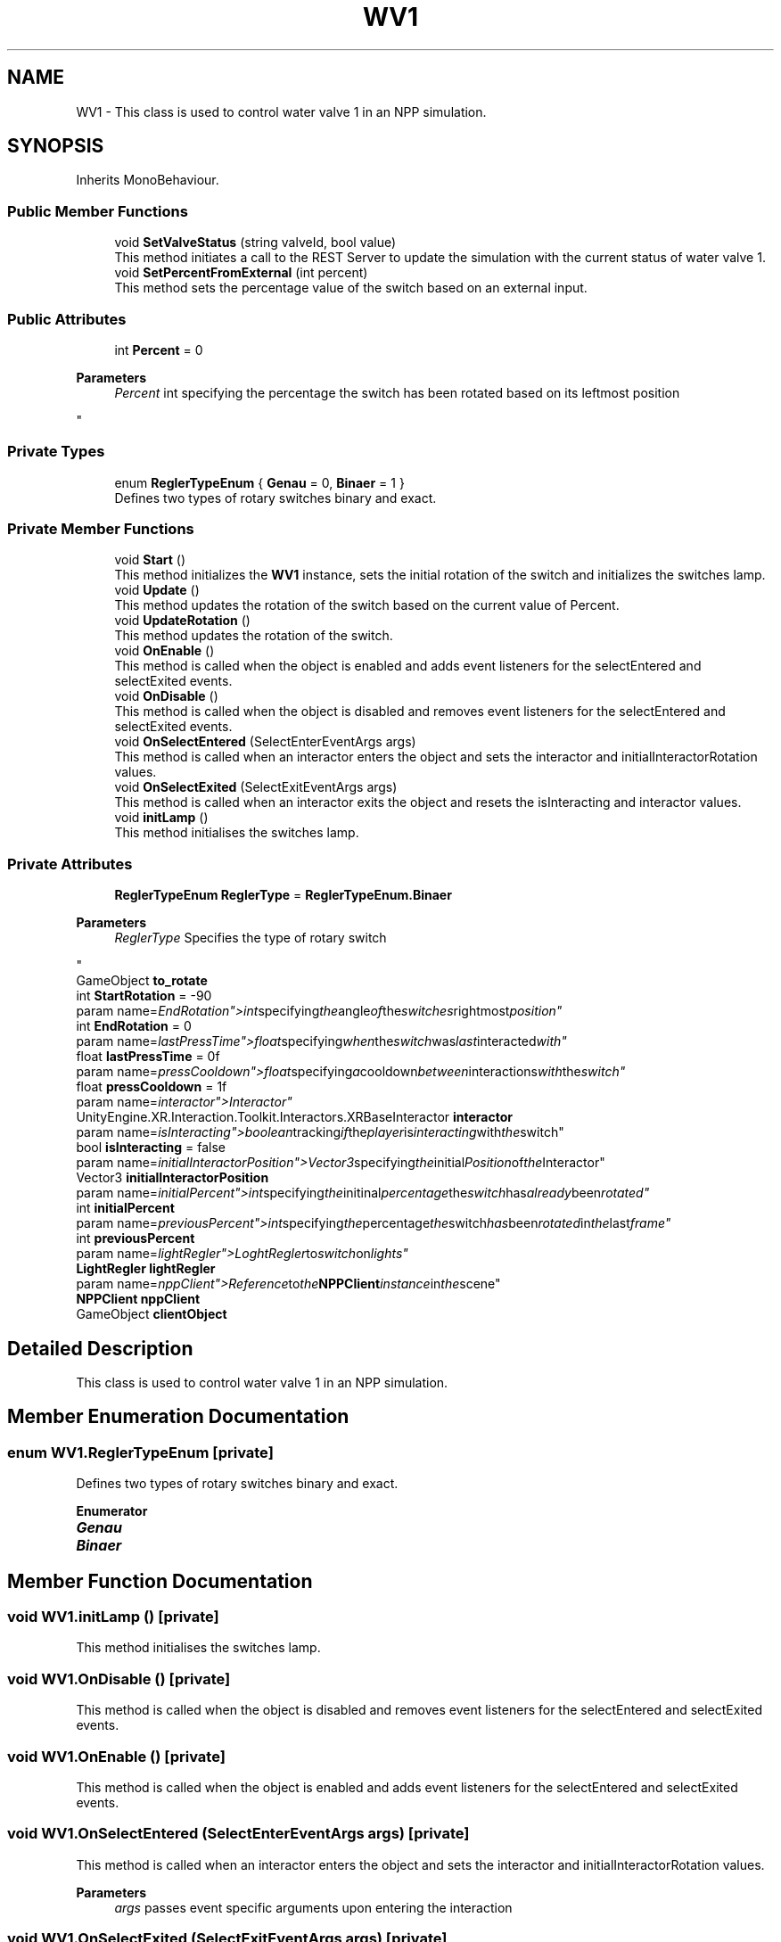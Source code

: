 .TH "WV1" 3 "Version 0.1" "NPP VR Simulation" \" -*- nroff -*-
.ad l
.nh
.SH NAME
WV1 \- This class is used to control water valve 1 in an NPP simulation\&.  

.SH SYNOPSIS
.br
.PP
.PP
Inherits MonoBehaviour\&.
.SS "Public Member Functions"

.in +1c
.ti -1c
.RI "void \fBSetValveStatus\fP (string valveId, bool value)"
.br
.RI "This method initiates a call to the REST Server to update the simulation with the current status of water valve 1\&. "
.ti -1c
.RI "void \fBSetPercentFromExternal\fP (int percent)"
.br
.RI "This method sets the percentage value of the switch based on an external input\&. "
.in -1c
.SS "Public Attributes"

.in +1c
.ti -1c
.RI "int \fBPercent\fP = 0"
.br
.RI "
.PP
\fBParameters\fP
.RS 4
\fIPercent\fP int specifying the percentage the switch has been rotated based on its leftmost position
.RE
.PP
"
.in -1c
.SS "Private Types"

.in +1c
.ti -1c
.RI "enum \fBReglerTypeEnum\fP { \fBGenau\fP = 0, \fBBinaer\fP = 1 }"
.br
.RI "Defines two types of rotary switches binary and exact\&. "
.in -1c
.SS "Private Member Functions"

.in +1c
.ti -1c
.RI "void \fBStart\fP ()"
.br
.RI "This method initializes the \fBWV1\fP instance, sets the initial rotation of the switch and initializes the switches lamp\&. "
.ti -1c
.RI "void \fBUpdate\fP ()"
.br
.RI "This method updates the rotation of the switch based on the current value of Percent\&. "
.ti -1c
.RI "void \fBUpdateRotation\fP ()"
.br
.RI "This method updates the rotation of the switch\&. "
.ti -1c
.RI "void \fBOnEnable\fP ()"
.br
.RI "This method is called when the object is enabled and adds event listeners for the selectEntered and selectExited events\&. "
.ti -1c
.RI "void \fBOnDisable\fP ()"
.br
.RI "This method is called when the object is disabled and removes event listeners for the selectEntered and selectExited events\&. "
.ti -1c
.RI "void \fBOnSelectEntered\fP (SelectEnterEventArgs args)"
.br
.RI "This method is called when an interactor enters the object and sets the interactor and initialInteractorRotation values\&. "
.ti -1c
.RI "void \fBOnSelectExited\fP (SelectExitEventArgs args)"
.br
.RI "This method is called when an interactor exits the object and resets the isInteracting and interactor values\&. "
.ti -1c
.RI "void \fBinitLamp\fP ()"
.br
.RI "This method initialises the switches lamp\&. "
.in -1c
.SS "Private Attributes"

.in +1c
.ti -1c
.RI "\fBReglerTypeEnum\fP \fBReglerType\fP = \fBReglerTypeEnum\&.Binaer\fP"
.br
.RI "
.PP
\fBParameters\fP
.RS 4
\fIReglerType\fP Specifies the type of rotary switch
.RE
.PP
"
.ti -1c
.RI "GameObject \fBto_rotate\fP"
.br
.ti -1c
.RI "int \fBStartRotation\fP = \-90"
.br
.RI "param name="EndRotation">int specifying the angle of the switches rightmost position"
.ti -1c
.RI "int \fBEndRotation\fP = 0"
.br
.RI "param name="lastPressTime">float specifying when the switch was last interacted with"
.ti -1c
.RI "float \fBlastPressTime\fP = 0f"
.br
.RI "param name="pressCooldown">float specifying a cooldown between interactions with the switch"
.ti -1c
.RI "float \fBpressCooldown\fP = 1f"
.br
.RI "param name="interactor">Interactor"
.ti -1c
.RI "UnityEngine\&.XR\&.Interaction\&.Toolkit\&.Interactors\&.XRBaseInteractor \fBinteractor\fP"
.br
.RI "param name="isInteracting">boolean tracking if the player is interacting with the switch"
.ti -1c
.RI "bool \fBisInteracting\fP = false"
.br
.RI "param name="initialInteractorPosition">Vector3 specifying the initial Position of the Interactor"
.ti -1c
.RI "Vector3 \fBinitialInteractorPosition\fP"
.br
.RI "param name="initialPercent">int specifying the initinal percentage the switch has already been rotated"
.ti -1c
.RI "int \fBinitialPercent\fP"
.br
.RI "param name="previousPercent">int specifying the percentage the switch has been rotated in the last frame"
.ti -1c
.RI "int \fBpreviousPercent\fP"
.br
.RI "param name="lightRegler">LoghtRegler to switch on lights"
.ti -1c
.RI "\fBLightRegler\fP \fBlightRegler\fP"
.br
.RI "param name="nppClient">Reference to the \fBNPPClient\fP instance in the scene"
.ti -1c
.RI "\fBNPPClient\fP \fBnppClient\fP"
.br
.ti -1c
.RI "GameObject \fBclientObject\fP"
.br
.in -1c
.SH "Detailed Description"
.PP 
This class is used to control water valve 1 in an NPP simulation\&. 
.SH "Member Enumeration Documentation"
.PP 
.SS "enum \fBWV1\&.ReglerTypeEnum\fP\fR [private]\fP"

.PP
Defines two types of rotary switches binary and exact\&. 
.PP
\fBEnumerator\fP
.in +1c
.TP
\f(BIGenau \fP
.TP
\f(BIBinaer \fP
.SH "Member Function Documentation"
.PP 
.SS "void WV1\&.initLamp ()\fR [private]\fP"

.PP
This method initialises the switches lamp\&. 
.SS "void WV1\&.OnDisable ()\fR [private]\fP"

.PP
This method is called when the object is disabled and removes event listeners for the selectEntered and selectExited events\&. 
.SS "void WV1\&.OnEnable ()\fR [private]\fP"

.PP
This method is called when the object is enabled and adds event listeners for the selectEntered and selectExited events\&. 
.SS "void WV1\&.OnSelectEntered (SelectEnterEventArgs args)\fR [private]\fP"

.PP
This method is called when an interactor enters the object and sets the interactor and initialInteractorRotation values\&. 
.PP
\fBParameters\fP
.RS 4
\fIargs\fP passes event specific arguments upon entering the interaction
.RE
.PP

.SS "void WV1\&.OnSelectExited (SelectExitEventArgs args)\fR [private]\fP"

.PP
This method is called when an interactor exits the object and resets the isInteracting and interactor values\&. 
.PP
\fBParameters\fP
.RS 4
\fIargs\fP passes event specific arguments upon exiting the interaction
.RE
.PP

.SS "void WV1\&.SetPercentFromExternal (int percent)"

.PP
This method sets the percentage value of the switch based on an external input\&. 
.PP
\fBParameters\fP
.RS 4
\fIpercent\fP specifies the percentage value to set the switch to
.RE
.PP

.SS "void WV1\&.SetValveStatus (string valveId, bool value)"

.PP
This method initiates a call to the REST Server to update the simulation with the current status of water valve 1\&. 
.PP
\fBParameters\fP
.RS 4
\fIvalveId\fP contains the ID of a valve specified on the REST Server 
.br
\fIvalue\fP sets a valve either to open (true) or closed (false) 
.RE
.PP

.SS "void WV1\&.Start ()\fR [private]\fP"

.PP
This method initializes the \fBWV1\fP instance, sets the initial rotation of the switch and initializes the switches lamp\&. 
.SS "void WV1\&.Update ()\fR [private]\fP"

.PP
This method updates the rotation of the switch based on the current value of Percent\&. Additionally a call to the REST Server is initiated via \fBSetValveStatus()\fP to update the simulation\&. 
.SS "void WV1\&.UpdateRotation ()\fR [private]\fP"

.PP
This method updates the rotation of the switch\&. 
.SH "Member Data Documentation"
.PP 
.SS "GameObject WV1\&.clientObject\fR [private]\fP"

.SS "int WV1\&.EndRotation = 0\fR [private]\fP"

.PP
param name="lastPressTime">float specifying when the switch was last interacted with
.SS "Vector3 WV1\&.initialInteractorPosition\fR [private]\fP"

.PP
param name="initialPercent">int specifying the initinal percentage the switch has already been rotated
.SS "int WV1\&.initialPercent\fR [private]\fP"

.PP
param name="previousPercent">int specifying the percentage the switch has been rotated in the last frame
.SS "UnityEngine\&.XR\&.Interaction\&.Toolkit\&.Interactors\&.XRBaseInteractor WV1\&.interactor\fR [private]\fP"

.PP
param name="isInteracting">boolean tracking if the player is interacting with the switch
.SS "bool WV1\&.isInteracting = false\fR [private]\fP"

.PP
param name="initialInteractorPosition">Vector3 specifying the initial Position of the Interactor
.SS "float WV1\&.lastPressTime = 0f\fR [private]\fP"

.PP
param name="pressCooldown">float specifying a cooldown between interactions with the switch
.SS "\fBLightRegler\fP WV1\&.lightRegler\fR [private]\fP"

.PP
param name="nppClient">Reference to the \fBNPPClient\fP instance in the scene
.SS "\fBNPPClient\fP WV1\&.nppClient\fR [private]\fP"

.SS "int WV1\&.Percent = 0"

.PP

.PP
\fBParameters\fP
.RS 4
\fIPercent\fP int specifying the percentage the switch has been rotated based on its leftmost position
.RE
.PP
param name="StartRotation">int specifying the angle of the switches leftmost position
.SS "float WV1\&.pressCooldown = 1f\fR [private]\fP"

.PP
param name="interactor">Interactor
.SS "int WV1\&.previousPercent\fR [private]\fP"

.PP
param name="lightRegler">LoghtRegler to switch on lights
.SS "\fBReglerTypeEnum\fP WV1\&.ReglerType = \fBReglerTypeEnum\&.Binaer\fP\fR [private]\fP"

.PP

.PP
\fBParameters\fP
.RS 4
\fIReglerType\fP Specifies the type of rotary switch
.RE
.PP
param name="to_rotate">specifies the handle the player must interact with to rotate the switch
.SS "int WV1\&.StartRotation = \-90\fR [private]\fP"

.PP
param name="EndRotation">int specifying the angle of the switches rightmost position
.SS "GameObject WV1\&.to_rotate\fR [private]\fP"


.SH "Author"
.PP 
Generated automatically by Doxygen for NPP VR Simulation from the source code\&.
